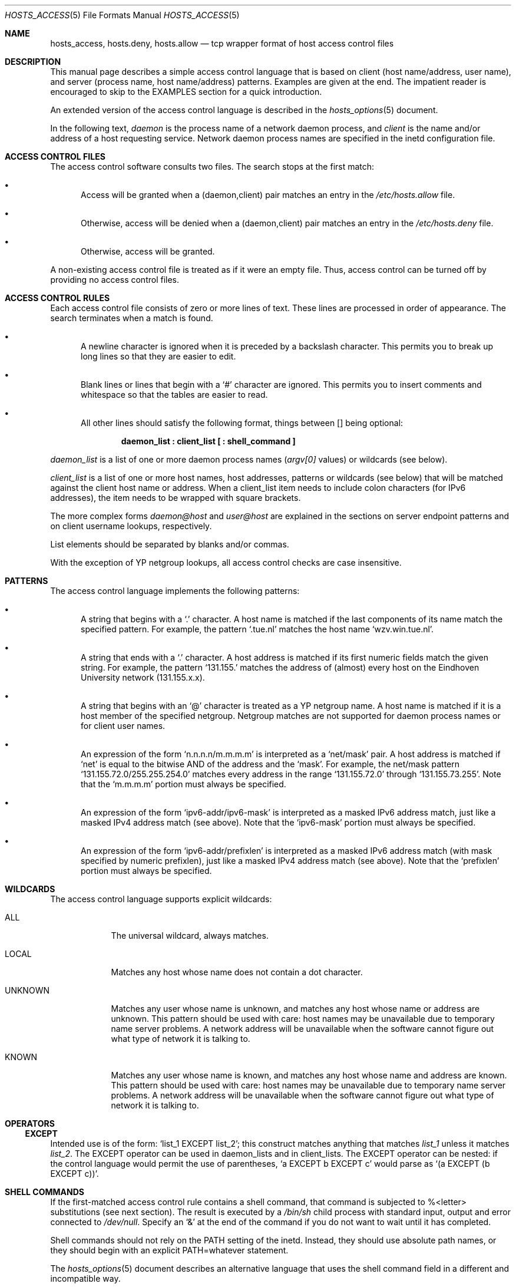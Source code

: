 .\"	$OpenBSD: src/lib/libwrap/hosts_access.5,v 1.20 2003/07/08 13:52:52 jmc Exp $
.\"
.\" Copyright (c) 1997, Jason Downs.  All rights reserved.
.\"
.\" Redistribution and use in source and binary forms, with or without
.\" modification, are permitted provided that the following conditions
.\" are met:
.\" 1. Redistributions of source code must retain the above copyright
.\"    notice, this list of conditions and the following disclaimer.
.\" 2. Redistributions in binary form must reproduce the above copyright
.\"    notice, this list of conditions and the following disclaimer in the
.\"    documentation and/or other materials provided with the distribution.
.\"
.\" THIS SOFTWARE IS PROVIDED BY THE AUTHOR(S) ``AS IS'' AND ANY EXPRESS
.\" OR IMPLIED WARRANTIES, INCLUDING, BUT NOT LIMITED TO, THE IMPLIED
.\" WARRANTIES OF MERCHANTABILITY AND FITNESS FOR A PARTICULAR PURPOSE ARE
.\" DISCLAIMED.  IN NO EVENT SHALL THE AUTHOR(S) BE LIABLE FOR ANY DIRECT,
.\" INDIRECT, INCIDENTAL, SPECIAL, EXEMPLARY, OR CONSEQUENTIAL DAMAGES
.\" (INCLUDING, BUT NOT LIMITED TO, PROCUREMENT OF SUBSTITUTE GOODS OR
.\" SERVICES; LOSS OF USE, DATA, OR PROFITS; OR BUSINESS INTERRUPTION) HOWEVER
.\" CAUSED AND ON ANY THEORY OF LIABILITY, WHETHER IN CONTRACT, STRICT
.\" LIABILITY, OR TORT (INCLUDING NEGLIGENCE OR OTHERWISE) ARISING IN ANY WAY
.\" OUT OF THE USE OF THIS SOFTWARE, EVEN IF ADVISED OF THE POSSIBILITY OF
.\" SUCH DAMAGE.
.\"
.Dd June 23, 1997
.Dt HOSTS_ACCESS 5
.Os
.Sh NAME
.Nm hosts_access ,
.Nm hosts.deny ,
.Nm hosts.allow
.Nd tcp wrapper format of host access control files
.Sh DESCRIPTION
This manual page describes a simple access control language that is
based on client (host name/address, user name), and server (process
name, host name/address) patterns.
Examples are given at the end.
The impatient reader is encouraged to skip to the EXAMPLES section for a
quick introduction.
.Pp
An extended version of the access control language is described in the
.Xr hosts_options 5
document.
.\" The extensions are turned on at
.\" program build time by building with -DPROCESS_OPTIONS.
.Pp
In the following text,
.Ar daemon
is the process name of a network daemon process, and
.Ar client
is the name and/or address of a host requesting service.
Network daemon process names are specified in the inetd configuration file.
.Sh ACCESS CONTROL FILES
The access control software consults two files.
The search stops at the first match:
.Bl -bullet -width XXX
.It
Access will be granted when a (daemon,client) pair matches an entry in
the
.Pa /etc/hosts.allow
file.
.It
Otherwise, access will be denied when a (daemon,client) pair matches an
entry in the
.Pa /etc/hosts.deny
file.
.It
Otherwise, access will be granted.
.El
.Pp
A non-existing access control file is treated as if it were an empty
file.
Thus, access control can be turned off by providing no access control files.
.Sh ACCESS CONTROL RULES
Each access control file consists of zero or more lines of text.
These lines are processed in order of appearance.
The search terminates when a match is found.
.Bl -bullet -width XXX
.It
A newline character is ignored when it is preceded by a backslash
character.
This permits you to break up long lines so that they are easier to edit.
.It
Blank lines or lines that begin with a
.Sq #
character are ignored.
This permits you to insert comments and whitespace so that the tables
are easier to read.
.It
All other lines should satisfy the following format, things between []
being optional:
.Pp
.Dl daemon_list\ \&: client_list [\ \&: shell_command\ \&]
.El
.Pp
.Ar daemon_list
is a list of one or more daemon process names
.Pf ( Va argv[0]
values) or wildcards (see below).
.Pp
.Ar client_list
is a list of one or more host names, host addresses, patterns or wildcards (see
below) that will be matched against the client host name or address.
When a client_list item needs to include colon characters (for IPv6 addresses),
the item needs to be wrapped with square brackets.
.Pp
The more complex forms
.Ar daemon@host
and
.Ar user@host
are
explained in the sections on server endpoint patterns and on client
username lookups, respectively.
.Pp
List elements should be separated by blanks and/or commas.
.Pp
With the exception of YP netgroup lookups, all access control
checks are case insensitive.
.Sh PATTERNS
The access control language implements the following patterns:
.Bl -bullet -width XXX
.It
A string that begins with a
.Sq \&.
character. A host name is matched if
the last components of its name match the specified pattern.
For example, the pattern
.Sq .tue.nl
matches the host name
.Sq wzv.win.tue.nl .
.It
A string that ends with a
.Sq \&.
character.
A host address is matched if its first numeric fields match the given string.
For example, the pattern
.Sq 131.155.
matches the address of (almost) every host on the Eind\%hoven University
network (131.155.x.x).
.It
A string that begins with an
.Sq @
character is treated as a YP netgroup name.
A host name is matched if it is a host member of the specified netgroup.
Netgroup matches are not supported for daemon process names or for client
user names.
.It
An expression of the form
.Sq n.n.n.n/m.m.m.m
is interpreted as a
.Sq net/mask
pair. A host address is matched if
.Sq net
is equal to the bitwise AND of the address and the
.Sq mask .
For example, the net/mask
pattern
.Sq 131.155.72.0/255.255.254.0
matches every address in the range
.Sq 131.155.72.0
through
.Sq 131.155.73.255 .
Note that the
.Sq m.m.m.m
portion must always be specified.
.It
An expression of the form
.Sq ipv6-addr/ipv6-mask
is interpreted as a masked IPv6 address match,
just like a masked IPv4 address match (see above).
Note that the
.Sq ipv6-mask
portion must always be specified.
.It
An expression of the form
.Sq ipv6-addr/prefixlen
is interpreted as a masked IPv6 address match
(with mask specified by numeric prefixlen),
just like a masked IPv4 address match (see above).
Note that the
.Sq prefixlen
portion must always be specified.
.El
.Sh WILDCARDS
The access control language supports explicit wildcards:
.Bl -tag -width XXXXXXX
.It ALL
The universal wildcard, always matches.
.It LOCAL
Matches any host whose name does not contain a dot character.
.It UNKNOWN
Matches any user whose name is unknown, and matches any host whose name
or address are unknown.
This pattern should be used with care:
host names may be unavailable due to temporary name server problems.
A network address will be unavailable when the software cannot figure out
what type of network it is talking to.
.It KNOWN
Matches any user whose name is known, and matches any host whose name
and address are known.
This pattern should be used with care:
host names may be unavailable due to temporary name server problems.
A network address will be unavailable when the software cannot figure out
what type of network it is talking to.
.\" .IP PARANOID
.\" Matches any host whose name does not match its address.
.\" When tcpd is built with -DPARANOID (default mode), it drops requests
.\" from such clients even before looking at the access control tables.
.\" Build without -DPARANOID when you want more control over such requests.
.El
.Sh OPERATORS
.Ss EXCEPT
Intended use is of the form:
.Sq list_1 EXCEPT list_2 ;
this construct matches anything that matches
.Ar list_1
unless it matches
.Ar list_2 .
The EXCEPT operator can be used in daemon_lists and in
client_lists.
The EXCEPT operator can be nested: if the control
language would permit the use of parentheses,
.Sq a EXCEPT b EXCEPT c
would parse as
.Sq (a EXCEPT (b EXCEPT c)) .
.Sh SHELL COMMANDS
If the first-matched access control rule contains a shell command, that
command is subjected to %<letter> substitutions (see next section).
The result is executed by a
.Pa /bin/sh
child process with standard
input, output and error connected to
.Pa /dev/null .
Specify an
.Sq &
at the end of the command if you do not want to wait until it has completed.
.Pp
Shell commands should not rely on the PATH setting of the inetd.
Instead, they should use absolute path names, or they should begin with
an explicit PATH=whatever statement.
.Pp
The
.Xr hosts_options 5
document describes an alternative language
that uses the shell command field in a different and incompatible way.
.Sh % EXPANSIONS
The following expansions are available within shell commands:
.Bl -tag -width XXXXXXX
.It "%a (%A)"
The client (server) host address.
.It %c
Client information: user@host, user@address, a host name, or just an
address, depending on how much information is available.
.It %d
The daemon process name
.Pf ( Va argv[0]
value).
.It "%h (%H)"
The client (server) host name or address, if the host name is
unavailable.
.It "%n (%N)"
The client (server) host name (or "unknown" or "paranoid").
.It %p
The daemon process ID.
.It %s
Server information: daemon@host, daemon@address, or just a daemon name,
depending on how much information is available.
.It %u
The client user name (or "unknown").
.It %%
Expands to a single
.Sq %
character.
.El
.Pp
Characters in % expansions that may confuse the shell are replaced by
underscores.
.Sh SERVER ENDPOINT PATTERNS
In order to distinguish clients by the network address that they
connect to, use patterns of the form:
.Pp
.Dl process_name@host_pattern\ \&: client_list ...
.Pp
Patterns like these can be used when the machine has different internet
addresses with different internet hostnames.
Service providers can use
this facility to offer FTP, GOPHER or WWW archives with internet names
that may even belong to different organizations.
See also the
.Sq twist
option in the
.Xr hosts_options 5
document.
Many systems can have more than one internet address on one physical
interface; with other systems you may have to resort to SLIP or PPP
pseudo interfaces that live in a dedicated network address space.
.Pp
The host_pattern obeys the same syntax rules as host names and
addresses in client_list context.
Usually, server endpoint information
is available only with connection-oriented services.
.Sh CLIENT USERNAME LOOKUP
When the client host supports the RFC 931 protocol or one of its
descendants (TAP, IDENT, RFC 1413) the wrapper programs can retrieve
additional information about the owner of a connection.
Client username information, when available, is logged together with the
client host name, and can be used to match patterns like:
.Pp
.Dl daemon_list\ \&: ... user_pattern@host_pattern ...
.Pp
The daemon wrappers can be configured at compile time to perform
rule-driven username lookups (default) or to always interrogate the
client host.
In the case of rule-driven username lookups, the above
rule would cause username lookup only when both the
.Ar daemon_list
and the
.Ar host_pattern
match.
.Pp
A user pattern has the same syntax as a daemon process pattern, so the
same wildcards apply (netgroup membership is not supported).
One should not get carried away with username lookups, though.
.Bl -bullet -width XXX
.It
The client username information cannot be trusted when it is needed
most, i.e., when the client system has been compromised.
In general, ALL and (UN)KNOWN are the only user name patterns that make sense.
.It
Username lookups are possible only with TCP-based services, and only
when the client host runs a suitable daemon; in all other cases the
result is "unknown".
.\" .It
.\" A well-known UNIX kernel bug may cause loss of service when username
.\" lookups are blocked by a firewall. The wrapper README document
.\" describes a procedure to find out if your kernel has this bug.
.It
Username lookups may cause noticeable delays for non-UNIX users.
The default timeout for username lookups is 10 seconds: too short to cope
with slow networks, but long enough to irritate PC users.
.El
.Pp
Selective username lookups can alleviate the last problem. For example,
a rule like:
.Pp
.Dl daemon_list\ \&: @pcnetgroup ALL@ALL
.Pp
would match members of the pc netgroup without doing username lookups,
but would perform username lookups with all other systems.
.Sh DETECTING ADDRESS SPOOFING ATTACKS
A flaw in the sequence number generator of many TCP/IP implementations
allows intruders to easily impersonate trusted hosts and to break in
via, for example, the remote shell service.
The IDENT (RFC931 etc.)
service can be used to detect such and other host address spoofing attacks.
.Pp
Before accepting a client request, the wrappers can use the IDENT
service to find out that the client did not send the request at all.
When the client host provides IDENT service, a negative IDENT lookup
result (the client matches
.Sq UNKNOWN@host )
is strong evidence of a host spoofing attack.
.Pp
A positive IDENT lookup result (the client matches
.Sq KNOWN@host )
is less trustworthy.
It is possible for an intruder to spoof both the
client connection and the IDENT lookup, although doing so is much
harder than spoofing just a client connection.
It may also be that the client\'s IDENT server is lying.
.Pp
Note: IDENT lookups don't work with UDP services.
.Sh EXAMPLES
The language is flexible enough that different types of access control
policy can be expressed with a minimum of fuss.
Although the language
uses two access control tables, the most common policies can be
implemented with one of the tables being trivial or even empty.
.Pp
When reading the examples below it is important to realize that the
allow table is scanned before the deny table, that the search
terminates when a match is found, and that access is granted when no
match is found at all.
.Pp
The examples use host and domain names.
They can be improved by
including address and/or network/netmask information, to reduce the
impact of temporary name server lookup failures.
.Sh MOSTLY CLOSED
In this case, access is denied by default.
Only explicitly authorized hosts are permitted access.
.Pp
The default policy (no access) is implemented with a trivial deny
file:
.Pp
.Pa /etc/hosts.deny :
.Pp
.Dl ALL: ALL
.Pp
This denies all services to all hosts, unless they are permitted access
by entries in the allow file.
.Pp
The explicitly authorized hosts are listed in the allow file.
For example:
.Pp
.Pa /etc/hosts.allow :
.Bd -literal -offset indent
ALL: LOCAL @some_netgroup
ALL: .foobar.edu EXCEPT terminalserver.foobar.edu
.Ed
.Pp
The first rule permits access from hosts in the local domain (no
.Sq \&.
in the host name) and from members of the
.Ar some_netgroup
netgroup.
The second rule permits access from all hosts in the
.Ar foobar.edu
domain (notice the leading dot), with the exception of
.Ar terminalserver.foobar.edu .
.Sh MOSTLY OPEN
Here, access is granted by default; only explicitly specified hosts are
refused service.
.Pp
The default policy (access granted) makes the allow file redundant so
that it can be omitted.
The explicitly non-authorized hosts are listed in the deny file.
For example:
.Pp
.Pa /etc/hosts.deny :
.Bd -unfilled -offset indent
ALL: some.host.name, .some.domain
ALL EXCEPT in.fingerd: other.host.name, .other.domain
.Ed
.Pp
The first rule denies some hosts and domains all services; the second
rule still permits finger requests from other hosts and domains.
.Sh BOOBY TRAPS
The next example permits tftp requests from hosts in the local domain
(notice the leading dot).
Requests from any other hosts are denied.
Instead of the requested file, a finger probe is sent to the offending host.
The result is mailed to the superuser.
.Pp
.Pa /etc/hosts.allow :
.Pp
.Dl tftpd: LOCAL, .my.domain
.Pp
.Pa /etc/hosts.deny :
.Bd -unfilled -offset indent
tftpd: ALL: (/some/where/safe_finger -l @%h | \e
	/usr/bin/mail -s %d-%h root) &
.Ed
.Pp
The
.Nm safe_finger
command comes with the tcpd wrapper and should be
installed in a suitable place.
It limits possible damage from data sent by the remote finger server.
It gives better protection than the standard finger command.
.Pp
The expansion of the %h (client host) and %d (service name) sequences
is described in the section on shell commands.
.Pp
Warning: do not booby-trap your finger daemon, unless you are prepared
for infinite finger loops.
.Pp
On network firewall systems this trick can be carried even further.
The typical network firewall only provides a limited set of services to
the outer world. All other services can be "bugged" just like the above
tftp example. The result is an excellent early-warning system.
.Sh FILES
.Bl -tag -width /etc/hosts.allow -compact
.It Pa /etc/hosts.allow
Access control table (allow list)
.It Pa /etc/hosts.deny
Access control table (deny list)
.El
.Sh DIAGNOSTICS
An error is reported when a syntax error is found in a host access
control rule; when the length of an access control rule exceeds the
capacity of an internal buffer; when an access control rule is not
terminated by a newline character; when the result of %<letter>
expansion would overflow an internal buffer; when a system call fails
that shouldn\'t.
All problems are reported via the syslog daemon.
.Sh SEE ALSO
.Xr tcpd 8 ,
.Xr tcpdchk 8 ,
.Xr tcpdmatch 8
.Sh AUTHORS
.Bd -unfilled -offset indent
Wietse Venema (wietse@wzv.win.tue.nl)
Department of Mathematics and Computing Science
Eindhoven University of Technology
Den Dolech 2, P.O. Box 513,
5600 MB Eindhoven, The Netherlands
.Ed
.Sh BUGS
If a name server lookup times out, the host name will not be available
to the access control software, even though the host is registered.
.Pp
Domain name server lookups are case insensitive; YP
netgroup lookups are case sensitive.
.Pp
The total length of an entry can be no more than 2047 characters long,
including the final newline.
.\" @(#) hosts_access.5 1.20 95/01/30 19:51:46
